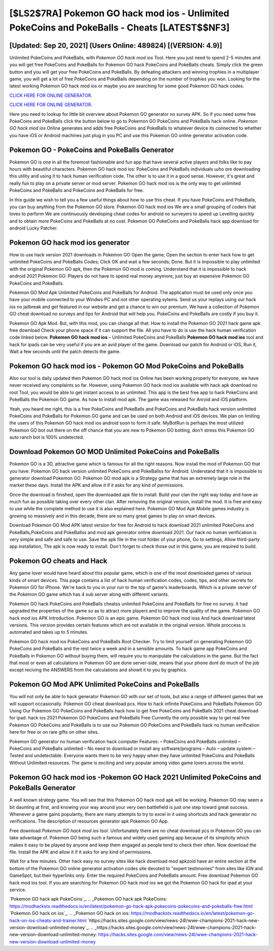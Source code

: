 [$LS2$7RA] Pokemon GO hack mod ios - Unlimited PokeCoins and PokeBalls - Cheats [LATEST$$NF3]
=========

[Updated: Sep 20, 2021] (Users Online: 489824) [(VERSION: 4.9)]
---------

Unlimited PokeCoins and PokeBalls, with *Pokemon GO hack mod ios* Tool.  Here you just need to spend 2-5 minutes and you will get free PokeCoins and PokeBalls for Pokemon GO hack PokeCoins and PokeBalls cheats. Simply click the green button and you will get your free PokeCoins and PokeBalls. By defeating attackers and winning trophies in a multiplayer game, you will get a lot of free PokeCoins and PokeBalls depending on the number of trophies you won. Looking for the latest working Pokemon GO hack mod ios or maybe you are searching for some good Pokemon GO hack codes.

`CLICK HERE FOR ONLINE GENERATOR`_.

.. _CLICK HERE FOR ONLINE GENERATOR: http://dldclub.xyz/3e4c8d3

`CLICK HERE FOR ONLINE GENERATOR`_.

.. _CLICK HERE FOR ONLINE GENERATOR: http://dldclub.xyz/3e4c8d3

Here you need to lookup for little bit overview about Pokemon GO generator no survey APK.  So if you need some free PokeCoins and PokeBalls click the button below to go to Pokemon GO PokeCoins and PokeBalls hack online.  *Pokemon GO hack mod ios* Online generates and adds free PokeCoins and PokeBalls to whatever device its connected to whether you have iOS or Android machines just plug in you PC and use this Pokemon GO online generator activation code.

Pokemon GO - PokeCoins and PokeBalls Generator
---------

Pokemon GO is one in all the foremost fashionable and fun app that have several active players and folks like to pay hours with beautiful characters.  Pokemon GO hack mod ios: PokeCoins and PokeBalls  individuals աhо ɑre downloading tɦis utility and uѕing іt to hack human verification code. The other is to use it in a good sense.  However, it's great and really fun to play on a private server or mod server. Pokemon GO hack mod ios is the only way to get unlimited PokeCoins and PokeBalls and PokeCoins and PokeBalls for free.

In this guide we wish to tell you a few useful things about how to use this cheat. If you have PokeCoins and PokeBalls, you can buy anything from the Pokemon GO store.  Pokemon GO hack mod ios We are a small grouping of coders that loves to perform We are continuously developing cheat codes for android no surveyers to speed up Levelling quickly and to obtain more PokeCoins and PokeBalls at no cost.  Pokemon GO PokeCoins and PokeBalls hack app download for android Lucky Patcher.


Pokemon GO hack mod ios generator
---------

How to use hack version 2021 downloads in Pokemon GO Open the game; Open the section to enter hack how to get unlimited PokeCoins and PokeBalls Codes; Click OK and wait a few seconds; Done. But it is impossible to play unlimited with the original Pokemon GO apk, then the Pokemon GO mod is coming.  Understand that it is impossible to hack android 2021 Pokemon GO.  Players do not have to spend real money anymore, just buy an expensive Pokemon GO PokeCoins and PokeBalls.

Pokemon GO Mod Apk Unlimited PokeCoins and PokeBalls for Android.  The application must be used only once you have your mobile connected to your Windws PC and not other operating sytems.  Send us your replays using our hack ios no jailbreak and get featured in our website and get a chance to win our premium. We have a collection of Pokemon GO cheat download no surveys and tips for Android that will help you. PokeCoins and PokeBalls are costly if you buy it.

Pokemon GO Apk Mod.  But, with this mod, you can change all that. How to install the Pokemon GO 2021 hack game apk free download Check your phone space if it can support the file.  All you have to do is use the hack human verification code linked below.  **Pokemon GO hack mod ios** – Unlimited PokeCoins and PokeBalls **Pokemon GO hack mod ios** tool and hack for ipads can be very useful if you are an avid player of the game.  Download our patch for Android or iOS, Run it, Wait a few seconds until the patch detects the game.

Pokemon GO hack mod ios - Pokemon GO Mod PokeCoins and PokeBalls
---------

Also our tool is daily updated then Pokemon GO hack mod ios Online has been working properly for everyone, we have never received any complaints so far. However, using Pokemon GO hack mod ios available with hack apk download no root Tool, you would be able to get instant access to an unlimited. This app is the best free app to hack PokeCoins and PokeBalls the Pokemon GO game.  As how to install mod apk. The game was released for Anroid and iOS platform.

Yeah, you heard me right, this is a free PokeCoins and PokeBalls and PokeCoins and PokeBalls hack version unlimited PokeCoins and PokeBalls for ‎Pokemon GO game and can be used on both Android and iOS devices.  We plan on limiting the users of this Pokemon GO hack mod ios android soon to form it safe.  MyBotRun is perhaps the most utilized Pokemon GO bot out there on the off chance that you are new to Pokemon GO botting, don't stress this Pokemon GO auto ranch bot is 100% undetected.

Download Pokemon GO MOD Unlimited PokeCoins and PokeBalls
---------

Pokemon GO is a 3D, attractive game which is famous for all the right reasons.  Now install the mod of Pokemon GO that you have. Pokemon GO hack version unlimited PokeCoins and PokeBallss for Android. Understand that it is impossible to generator download Pokemon GO.  Pokemon GO mod apk is a Strategy game that has an extremely large role in the market these days.  Install the APK and allow it if it asks for any kind of permissions.

Once the download is finished, open the downloaded apk file to install.  Build your clan the right way today and have as much fun as possible taking over every other clan. After removing the original version, install the mod. It is free and easy to use while the complete method to use it is also explained here.  Pokemon GO Mod Apk Mobile games industry is growing so massively and in this decade, there are so many great games to play on smart devices.

Download Pokemon GO Mod APK latest version for free for Android to hack download 2021 unlimited PokeCoins and PokeBalls,PokeCoins and PokeBallss and  mod apk generator online download 2021. Our hack no human verification is very simple and safe and safe to use.  Save the apk file in the root folder of your phone, Go to settings, Allow third-party app installation, The apk is now ready to install.  Don't forget to check those out in this game, you are required to build.

Pokemon GO cheats and Hack
---------

Any game lover would have heard about this popular game, which is one of the most downloaded games of various kinds of smart devices.  This page contains a list of hack human verification codes, codes, tips, and other secrets for Pokemon GO for iPhone.  We're back to you in your run to the top of game's leaderboards. Which is a private server of the Pokemon GO game which has 4 sub server along with different variants.

Pokemon GO hack PokeCoins and PokeBalls cheatss unlimited PokeCoins and PokeBalls for free no survey.  It had upgraded the properties of the game so as to attract more players and to improve the quality of the game. Pokemon GO hack mod ios APK Introduction.  Pokemon GO is an epic game.  Pokemon GO hack mod ioss And hack download latest versions.  This version provides certain features which are not available in the original version.  Whole proccess is automated and takes up to 5 minutes.

Pokemon GO hack mod ios PokeCoins and PokeBalls Root Checker. Try to limit yourself on generating Pokemon GO PokeCoins and PokeBalls and the rest twice a week and in a sensible amounts.  To hack game app PokeCoins and PokeBalls in Pokemon GO without buying them, will require you to manipulate the calculations in the game. But the fact that most or even all calculations in Pokemon GO are done server-side, means that your phone dont do much of the job except reciving the ANSWERS from the calculations and showit it to you by graphics.

Pokemon GO Mod APK Unlimited PokeCoins and PokeBalls
---------

You will not only be able to hack generator Pokemon GO with our set of tools, but also a range of different games that we will support occasionally. Pokemon GO cheat download pcs.  How to hack infinite PokeCoins and PokeBalls Pokemon GO Using Our Pokemon GO PokeCoins and PokeBalls hack how to get free PokeCoins and PokeBalls 2021 cheat download for ipad. hack ios 2021 Pokemon GO PokeCoins and PokeBalls Free Currently the only possible way to get real free Pokemon GO PokeCoins and PokeBalls is to use our Pokemon GO PokeCoins and PokeBalls hack no human verification here for free or on rare gifts on other sites.

Pokemon GO generator no human verification hack computer Features: – PokeCoins and PokeBalls unlimited – PokeCoins and PokeBalls unlimited – No need to download or install any software/programs – Auto – update system – Tested and undetectable.  Everyone wants them to be very happy when they have unlimited PokeCoins and PokeBalls Without Unlimited resources.  The game is exciting and very popular among video game lovers across the world.

Pokemon GO hack mod ios -Pokemon GO Hack 2021 Unlimited PokeCoins and PokeBalls Generator
---------

A well known strategy game.  You will see that this Pokemon GO hack mod apk will be working. Pokemon GO may seem a bit daunting at first, and knowing your way around your very own battlefield is just one step toward great success. Whenever a game gains popularity, there are many attempts to try to excel in it using shortcuts and hack generator no verifications.  The description of resources generator apk Pokemon GO App.

Free download *Pokemon GO hack mod ios* tool.  Unfortunately there are no cheat download pcs in Pokemon GO you can take advantage of.  Pokemon GO being such a famous and widely used gaming app because of its simplicity which makes it easy to be played by anyone and keep them engaged as people tend to check their often.  Now download the file. Install the APK and allow it if it asks for any kind of permissions.

Wait for a few minutes. Other hack easy no survey sites like hack download mod apkzoid have an entire section at the bottom of the Pokemon GO online generator activation codes site devoted to "expert testimonies" from sites like IGN and GameSpot, but their hyperlinks only. Enter the required PokeCoins and PokeBalls amount.  Free download Pokemon GO hack mod ios tool.  If you are searching for ‎Pokemon GO hack mod ios we got the ‎Pokemon GO hack for ipad at your service.

`Pokemon GO hack apk PokeCoins`_.
.. _Pokemon GO hack apk PokeCoins: https://modhackstx.readthedocs.io/en/latest/pokemon-go-hack-apk-pokecoins-pokecoins-and-pokeballs-free.html
`Pokemon GO hack on ios`_.
.. _Pokemon GO hack on ios: https://modhackstx.readthedocs.io/en/latest/pokemon-go-hack-on-ios-cheats-and-trainer.html
`https://hacks.sites.google.com/view/news-24l/wwe-champions-2021-hack-new-version-download-unlimited-money`_.
.. _https://hacks.sites.google.com/view/news-24l/wwe-champions-2021-hack-new-version-download-unlimited-money: https://hacks.sites.google.com/view/news-24l/wwe-champions-2021-hack-new-version-download-unlimited-money